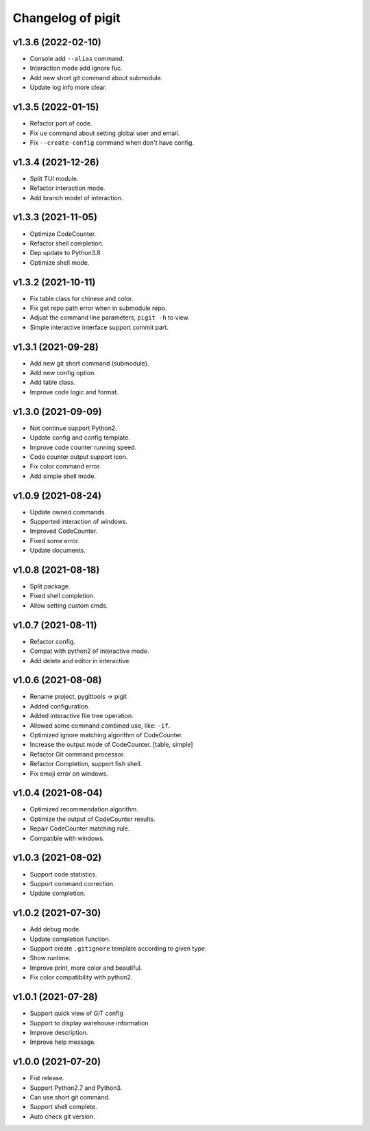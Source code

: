^^^^^^^^^^^^^^^^^^^^^^^^
Changelog of pigit
^^^^^^^^^^^^^^^^^^^^^^^^

v1.3.6 (2022-02-10)
----------
- Console add ``--alias`` command.
- Interaction mode add ignore fuc.
- Add new short git command about submodule.
- Update log info more clear.

v1.3.5 (2022-01-15)
----------
- Refactor part of code.
- Fix ``ue`` command about setting global user and email.
- Fix ``--create-config`` command when don't have config.

v1.3.4 (2021-12-26)
----------
- Split TUI module.
- Refactor interaction mode.
- Add branch model of interaction.

v1.3.3 (2021-11-05)
----------
- Optimize CodeCounter.
- Refactor shell completion.
- Dep update to Python3.8
- Optimize shell mode.

v1.3.2 (2021-10-11)
----------
- Fix table class for chinese and color.
- Fix get repo path error when in submodule repo.
- Adjust the command line parameters, ``pigit -h`` to view.
- Simple interactive interface support commit part.

v1.3.1 (2021-09-28)
----------
- Add new git short command (submodule).
- Add new config option.
- Add table class.
- Improve code logic and format.

v1.3.0 (2021-09-09)
----------
- Not continue support Python2.
- Update config and config template.
- Improve code counter running speed.
- Code counter output support icon.
- Fix color command error.
- Add simple shell mode.

v1.0.9 (2021-08-24)
----------
- Update owned commands.
- Supported interaction of windows.
- Improved CodeCounter.
- Fixed some error.
- Update documents.

v1.0.8 (2021-08-18)
----------
- Split package.
- Fixed shell completion.
- Allow setting custom cmds.

v1.0.7 (2021-08-11)
----------
- Refactor config.
- Compat with python2 of interactive mode.
- Add delete and editor in interactive.

v1.0.6 (2021-08-08)
----------
- Rename project, pygittools -> pigit
- Added configuration.
- Added interactive file tree operation.
- Allowed some command combined use, like: ``-if``.
- Optimized ignore matching algorithm of CodeCounter.
- Increase the output mode of CodeCounter. [table, simple]
- Refactor Git command processor.
- Refactor Completion, support fish shell.
- Fix emoji error on windows.

v1.0.4 (2021-08-04)
----------
- Optimized recommendation algorithm.
- Optimize the output of CodeCounter results.
- Repair CodeCounter matching rule.
- Compatible with windows.

v1.0.3 (2021-08-02)
----------
- Support code statistics.
- Support command correction.
- Update completion.

v1.0.2 (2021-07-30)
----------
- Add debug mode.
- Update completion function.
- Support create ``.gitignore`` template according to given type.
- Show runtime.
- Improve print, more color and beautiful.
- Fix color compatibility with python2.

v1.0.1 (2021-07-28)
----------
- Support quick view of GIT config
- Support to display warehouse information
- Improve description.
- Improve help message.

v1.0.0 (2021-07-20)
----------
- Fist release.
- Support Python2.7 and Python3.
- Can use short git command.
- Support shell complete.
- Auto check git version.
